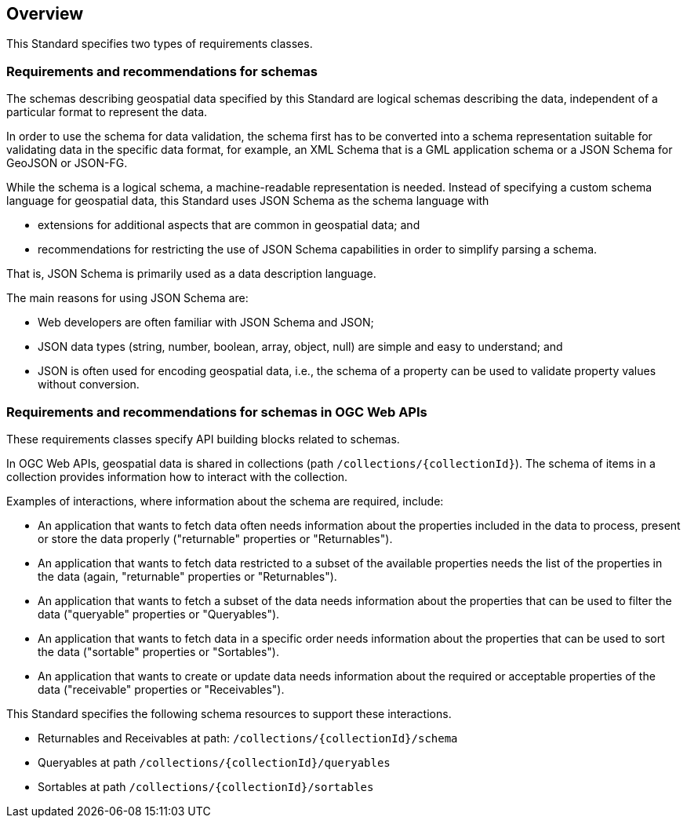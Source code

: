 [[overview]]
== Overview

This Standard specifies two types of requirements classes.

=== Requirements and recommendations for schemas

The schemas describing geospatial data specified by this Standard are logical schemas describing the data, independent of a particular format to represent the data. 

In order to use the schema for data validation, the schema first has to be converted into a schema representation suitable for validating data in the specific data format, for example, an XML Schema that is a GML application schema or a JSON Schema for GeoJSON or JSON-FG.

While the schema is a logical schema, a machine-readable representation is needed. Instead of specifying a custom schema language for geospatial data, this Standard uses JSON Schema as the schema language with 

* extensions for additional aspects that are common in geospatial data; and 
* recommendations for restricting the use of JSON Schema capabilities in order to simplify parsing a schema.

That is, JSON Schema is primarily used as a data description language.

The main reasons for using JSON Schema are:

* Web developers are often familiar with JSON Schema and JSON;
* JSON data types (string, number, boolean, array, object, null) are simple and easy to understand; and
* JSON is often used for encoding geospatial data, i.e., the schema of a property can be used to validate property values without conversion.

=== Requirements and recommendations for schemas in OGC Web APIs

These requirements classes specify API building blocks related to schemas. 

In OGC Web APIs, geospatial data is shared in collections (path `/collections/{collectionId}`). The schema of items in a collection provides information how to interact with the collection. 

Examples of interactions, where information about the schema are required, include:

* An application that wants to fetch data often needs information about the properties included in the data to process, present or store the data properly ("returnable" properties or "Returnables").
* An application that wants to fetch data restricted to a subset of the available properties needs the list of the properties in the data (again, "returnable" properties or "Returnables").
* An application that wants to fetch a subset of the data needs information about the properties that can be used to filter the data ("queryable" properties or "Queryables").
* An application that wants to fetch data in a specific order needs information about the properties that can be used to sort the data ("sortable" properties or "Sortables").
* An application that wants to create or update data needs information about the required or acceptable properties of the data ("receivable" properties or "Receivables").

This Standard specifies the following schema resources to support these interactions.

* Returnables and Receivables at path: `/collections/{collectionId}/schema`
* Queryables at path `/collections/{collectionId}/queryables`
* Sortables at path `/collections/{collectionId}/sortables`
